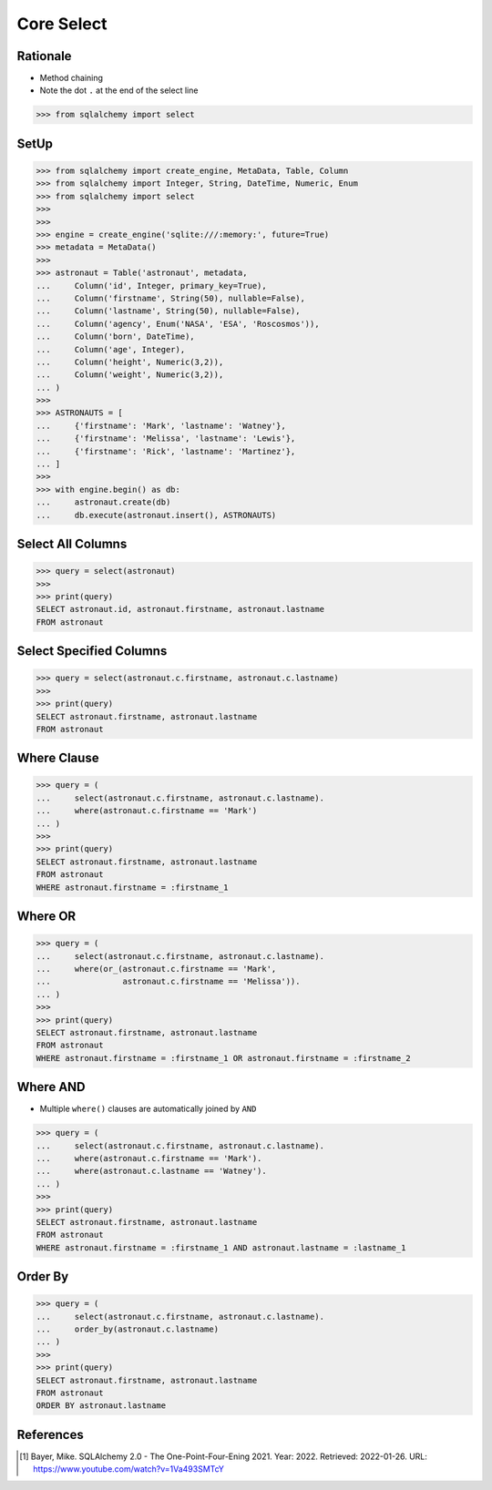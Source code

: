 Core Select
===========


Rationale
---------
* Method chaining
* Note the dot ``.`` at the end of the select line

>>> from sqlalchemy import select


SetUp
-----
>>> from sqlalchemy import create_engine, MetaData, Table, Column
>>> from sqlalchemy import Integer, String, DateTime, Numeric, Enum
>>> from sqlalchemy import select
>>>
>>>
>>> engine = create_engine('sqlite:///:memory:', future=True)
>>> metadata = MetaData()
>>>
>>> astronaut = Table('astronaut', metadata,
...     Column('id', Integer, primary_key=True),
...     Column('firstname', String(50), nullable=False),
...     Column('lastname', String(50), nullable=False),
...     Column('agency', Enum('NASA', 'ESA', 'Roscosmos')),
...     Column('born', DateTime),
...     Column('age', Integer),
...     Column('height', Numeric(3,2)),
...     Column('weight', Numeric(3,2)),
... )
>>>
>>> ASTRONAUTS = [
...     {'firstname': 'Mark', 'lastname': 'Watney'},
...     {'firstname': 'Melissa', 'lastname': 'Lewis'},
...     {'firstname': 'Rick', 'lastname': 'Martinez'},
... ]
>>>
>>> with engine.begin() as db:
...     astronaut.create(db)
...     db.execute(astronaut.insert(), ASTRONAUTS)


Select All Columns
------------------
>>> query = select(astronaut)
>>>
>>> print(query)
SELECT astronaut.id, astronaut.firstname, astronaut.lastname
FROM astronaut


Select Specified Columns
------------------------
>>> query = select(astronaut.c.firstname, astronaut.c.lastname)
>>>
>>> print(query)
SELECT astronaut.firstname, astronaut.lastname
FROM astronaut


Where Clause
------------
>>> query = (
...     select(astronaut.c.firstname, astronaut.c.lastname).
...     where(astronaut.c.firstname == 'Mark')
... )
>>>
>>> print(query)
SELECT astronaut.firstname, astronaut.lastname
FROM astronaut
WHERE astronaut.firstname = :firstname_1


Where OR
--------
>>> query = (
...     select(astronaut.c.firstname, astronaut.c.lastname).
...     where(or_(astronaut.c.firstname == 'Mark',
...               astronaut.c.firstname == 'Melissa')).
... )
>>>
>>> print(query)
SELECT astronaut.firstname, astronaut.lastname
FROM astronaut
WHERE astronaut.firstname = :firstname_1 OR astronaut.firstname = :firstname_2


Where AND
---------
* Multiple ``where()`` clauses are automatically joined by ``AND``

>>> query = (
...     select(astronaut.c.firstname, astronaut.c.lastname).
...     where(astronaut.c.firstname == 'Mark').
...     where(astronaut.c.lastname == 'Watney').
... )
>>>
>>> print(query)
SELECT astronaut.firstname, astronaut.lastname
FROM astronaut
WHERE astronaut.firstname = :firstname_1 AND astronaut.lastname = :lastname_1


Order By
--------
>>> query = (
...     select(astronaut.c.firstname, astronaut.c.lastname).
...     order_by(astronaut.c.lastname)
... )
>>>
>>> print(query)
SELECT astronaut.firstname, astronaut.lastname
FROM astronaut
ORDER BY astronaut.lastname


References
----------
.. [#ytSQLAlchemy20] Bayer, Mike. SQLAlchemy 2.0 - The One-Point-Four-Ening 2021. Year: 2022. Retrieved: 2022-01-26. URL: https://www.youtube.com/watch?v=1Va493SMTcY

